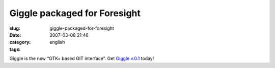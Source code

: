 Giggle packaged for Foresight
#############################
:slug: giggle-packaged-for-foresight
:date: 2007-03-08 21:46
:category:
:tags: english

Giggle is the new “GTK+ based GIT interface”. Get `Giggle
v.0.1 <http://www.rpath.com/rbuilder/repos/foresight/troveInfo?t=giggle;v=%2Fforesight.rpath.org%40fl%3A1-contrib%2F0.1-1-1>`__
today!
